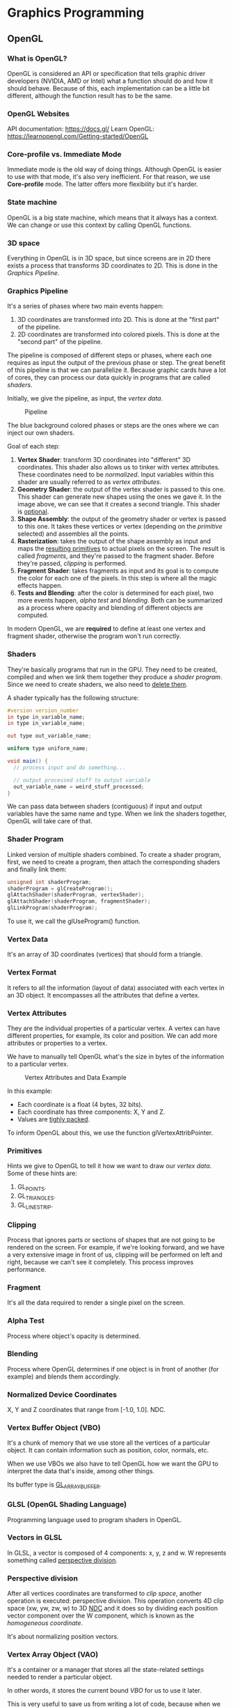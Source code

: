 * Graphics Programming
** OpenGL
*** What is OpenGL?
OpenGL is considered an API or specification that tells graphic driver developers (NVIDIA, AMD or Intel) what a function
should do and how it should behave.  Because of this, each implementation can be a little bit different, although the
function result has to be the same.

*** OpenGL Websites
API documentation: https://docs.gl/ Learn OpenGL: https://learnopengl.com/Getting-started/OpenGL

*** Core-profile vs. Immediate Mode
Immediate mode is the old way of doing things. Although OpenGL is easier to use with that mode, it's also very
inefficient.  For that reason, we use *Core-profile* mode. The latter offers more flexibility but it's harder.

*** State machine
OpenGL is a big state machine, which means that it always has a context. We can change or use this context by calling
OpenGL functions.

*** 3D space
Everything in OpenGL is in 3D space, but since screens are in 2D there exists a process that transforms 3D coordinates
to 2D. This is done in the [[Graphics Pipeline][Graphics Pipeline]].

*** Graphics Pipeline
It's a series of phases where two main events happen:

1) 3D coordinates are transformed into 2D. This is done at the "first part" of the pipeline.
2) 2D coordinates are transformed into colored pixels. This is done at the "second part" of the pipeline.

The pipeline is composed of different steps or phases, where each one requires as input the output of the previous phase
or step.  The great benefit of this pipeline is that we can parallelize it.  Because graphic cards have a lot of cores,
they can process our data quickly in programs that are called [[Shaders][shaders]].

Initially, we give the pipeline, as input, the [[Vertex Data][vertex data]].

#+CAPTION: Pipeline
#+NAME: Pipeline.png
[[./Pipeline.png]]

The blue background colored phases or steps are the ones where we can inject our own shaders.

Goal of each step:

1. *Vertex Shader*: transform 3D coordinates into "different" 3D coordinates. This shader also allows us to tinker with
   vertex attributes. These coordinates need to be [[Normalized Device Coordinates][normalized]]. Input variables within this shader are usually referred
   to as [[Vertex Attributes][vertex attributes]].
2. *Geometry Shader*: the output of the vertex shader is passed to this one. This shader can generate new shapes using the
   ones we gave it. In the image above, we can see that it creates a second triangle. This shader is _optional_.
3. *Shape Assembly*: the output of the geometry shader or vertex is passed to this one. It takes these vertices or vertex
   (depending on the [[Primitives][primitive]] selected) and assembles all the points.
4. *Rasterization*: takes the output of the shape assembly as input and maps the _resulting primitives_ to actual pixels on
   the screen. The result is called [[Fragment][fragments]], and they're passed to the fragment shader. Before they're passed,
   [[Clipping][clipping]] is performed.
5. *Fragment Shader*: takes fragments as input and its goal is to compute the color for each one of the pixels. In this
   step is where all the magic effects happen.
6. *Tests and Blending*: after the color is determined for each pixel, two more events happen, [[Alpha Test][alpha test]] and
   [[Blending][blending]]. Both can be summarized as a process where opacity and blending of different objects are computed.

In modern OpenGL, we are *required* to define at least one vertex and fragment shader, otherwise the program won't run
correctly.

*** Shaders
They're basically programs that run in the GPU. They need to be created, compiled and when we link them together they
produce a [[Shader Program][shader program]].  Since we need to create shaders, we also need to _delete them_.

A shader typically has the following structure:

#+NAME: Typical shader program
#+BEGIN_SRC glsl
  #version version_number
  in type in_variable_name;
  in type in_variable_name;

  out type out_variable_name;

  uniform type uniform_name;

  void main() {
    // process input and do something...

    // output processed stuff to output variable
    out_variable_name = weird_stuff_processed;
  }
#+END_SRC

We can pass data between shaders (contiguous) if input and output variables have the same name and type. When we link the shaders
together, OpenGL will take care of that.

*** Shader Program
Linked version of multiple shaders combined.  To create a shader program, first, we need to create a program, then
attach the corresponding shaders and finally link them:

#+NAME: Example of creation of shader program.
#+BEGIN_SRC cpp
  unsigned int shaderProgram;
  shaderProgram = glCreateProgram();
  glAttachShader(shaderProgram, vertexShader);
  glAttachShader(shaderProgram, fragmentShader);
  glLinkProgram(shaderProgram);
#+END_SRC

To use it, we call the glUseProgram() function.

*** Vertex Data
It's an array of 3D coordinates (vertices) that should form a triangle.

*** Vertex Format
It refers to all the information (layout of data) associated with each vertex in an 3D object.
It encompasses all the attributes that define a vertex.

*** Vertex Attributes
They are the individual properties of a particular vertex. A vertex can have different properties, for example, its
color and position. We can add more attributes or properties to a vertex.

We have to manually tell OpenGL what's the size in bytes of the information to a particular vertex.

#+CAPTION: Vertex Attributes and Data Example
#+NAME: VertexAttributesAndData.png
[[./VertexAttributesAndData.png]]

In this example:

- Each coordinate is a float (4 bytes, 32 bits).
- Each coordinate has three components: X, Y and Z.
- Values are _tighly packed_.

To inform OpenGL about this, we use the function glVertexAttribPointer.

*** Primitives
Hints we give to OpenGL to tell it how we want to draw our [[Vertex Data][vertex data]].  Some of these hints are:

1. GL_POINTS.
2. GL_TRIANGLES.
3. GL_LINE_STRIP.

*** Clipping
Process that ignores parts or sections of shapes that are not going to be rendered on the screen.  For example, if we're
looking forward, and we have a very extensive image in front of us, clipping will be performed on left and right,
because we can't see it completely.  This process improves performance.

*** Fragment
It's all the data required to render a single pixel on the screen.

*** Alpha Test
Process where object's opacity is determined.

*** Blending
Process where OpenGL determines if one object is in front of another (for example) and blends them accordingly.

*** Normalized Device Coordinates
X, Y and Z coordinates that range from [-1.0, 1.0]. NDC.

*** Vertex Buffer Object (VBO)
It's a chunk of memory that we use store all the vertices of a particular object. It can contain information such as
position, color, normals, etc.

When we use VBOs we also have to tell OpenGL how we want the GPU to interpret the data that's inside, among other things.

Its buffer type is _GL_ARRAY_BUFFER_.

*** GLSL (OpenGL Shading Language)
Programming language used to program shaders in OpenGL.

*** Vectors in GLSL
In GLSL, a vector is composed of 4 components: x, y, z and w. W represents something called _perspective division_.

*** Perspective division
After all vertices coordinates are transformed to [[Clip Space][clip space]], another operation is executed: perspective division. This
operation converts 4D clip space (xw, yw, zw, w) to 3D _NDC_ and it does so by dividing each position vector component
over the W component, which is known as the [[Homogeneous Coordinates][homogeneous coordinate]].

It's about normalizing position vectors.

*** Vertex Array Object (VAO)
It's a container or a manager that stores all the state-related settings needed to render a particular object.

In other words, it stores the current bound [[Vertex Buffer Object][VBO]] for us to use it later.

This is very useful to save us from writing a lot of code, because when we want to draw something to the screen we need
to do a series of steps.

The workflow would look like this:

1) Set up the vertex data, i.e, define vertices for a triangle.
2) Set up the vertex format, i.e, define the layout of the vertex attributes.
3) Create and bind a VAO, that way we save the current context.
4) Link the VAO to the VBO.
5) Render the triangle using the VAO.

We can reuse VAOs (_shared VAOS_) if multiple objects have the same vertex format and rendering settings. However, if
objects need to have, say, different shaders, then we'd need to use more than one VAO.

_Modern OpenGL requires to use at least one VAO._

*** Element Buffer Object (EBO)
They're buffers that store the order (_indices_) in which we want vertices to be drawn.

When we use this approach to draw things, we're doing [[Indexed Drawing][indexed drawing]]. Indices start from 0.

We also need to bind them, just like [[Vertex Buffer Object][VBOs]], however, the main difference is that we'll use GL_ELEMENT_ARRAY_BUFFER when
binding, and then we'll use glDrawElements instead of glDrawArrays.

[[Vertex Array Object (VAO)][VAOs]] also store EBOs.

NOTE:

A VAO stores the glBindBuffer calls when the target is GL_ELEMENT_ARRAY_BUFFER. This also means it stores its unbind
calls so make sure you don't unbind the element array buffer before unbinding your VAO, otherwise it doesn't have an EBO
configured.

*** Indexed Drawing
It's a way of drawing figures on the screen and it works by specifying OpenGL the indices of the vertices that we want
to use to draw our figure. When we do that, OpenGL draws them in the order specified.

For instance, if we have a square, then we have 4 vertices.

To draw two triangles (OpenGL draws triangles), we'd need to specify 6 indices, each one corresponding to a vertex in
the square.

We could specify these indices:

1. top right index
2. bottom right index
3. top left index
--
1. bottom right index
2. bottom left index
3. top left index

The benefits of this approach is that we can be less verbose and save memory.

*** Wireframe Mode
It's a mode that draws only the edges of triangles.

#+NAME: Activating wireframe mode
#+BEGIN_SRC c
  glPolygonMode(GL_FRONT_AND_BACK, GL_LINE);
#+END_SRC

*** Uniforms
Are global variables that live within shaders. They're useful when we need to change something -like a color- every
frame or to pass information between shaders, since they're shared among all shaders that are linked together.

The syntax is:

#+NAME: Example of uniform variable
#+BEGIN_SRC glsl
  uniform vec4 myColor;
#+END_SRC

The way we initialize the uniform from our program/application (and also our CPU) is by invoking the function
glUniform4f (or similar ones):

#+NAME: Example of uniform variable
#+BEGIN_SRC glsl
  int vertexColorLocation = glGetUniformLocation(shaderProgram, "ourColor");
  glUseProgram(shaderProgram);
  glUniform4f(vertexColorLocation, 0.0f, greenValue, 0.0f, 1.0f);
#+END_SRC

_NOTE_:

If you declare a uniform that isn't used anywhere in your GLSL code the compiler will silently remove the variable from
the compiled version which is the cause for several frustrating errors; keep this in mind!

*** Texture Wrapping
When the texture coordinates fall outside the range, there are multiple behaviors available:

- GL_REPEAT: repeats the texture image.
- GL_MIRRORED_REPEAT: same as GL_REPEAT but mirrors the image in each repetition.
- GL_CLAMP_TO_EDGE: clamps between 0 and 1. Stretch effect.
- GL_CLAMP_TO_BORDER: coordinates outside the range are given a user-specified border color.

#+CAPTION: Texture Wrapping Example
#+NAME: TextureWrapping.png
[[./TextureWrapping.png]]

When setting these options, we have the ability to do it per coordinate-axis. Here, x, y and z are called:

- s -> x
- t -> y
- r -> z

#+NAME: Example
#+BEGIN_SRC cpp
  glTexParameteri(GL_TEXTURE_2D, GL_TEXTURE_WRAP_S, GL_MIRRORED_REPEAT);
  glTexParameteri(GL_TEXTURE_2D, GL_TEXTURE_WRAP_T, GL_MIRRORED_REPEAT);
#+END_SRC

*** Texture Filtering
It's how OpenGL determines the color of a pixel on a textured object. When we give a floating point number, for example,
0.5f, then OpenGL looks at nearby [[Texel][texels]] and blends their color together ([[Interpolation][interpolation]]), outputting the final colored
pixel.

There are two types of filtering:

- GL_NEAREST: nearest point or point filtering. It's the default one. OpenGL selects the texel that center is closest to
  the texture coordinate.

#+CAPTION: Nearest Filtering
#+NAME: NearestFiltering.png
[[./NearestFiltering.png]]

- GL_LINEAR: bilinear filtering. OpenGL takes an interpolated value from the neighboring texels, approximating a color.

#+CAPTION: Linear Filtering
#+NAME: LinearFiltering.png
[[./LinearFiltering.png]]

We can also use these two filtering options for [[Magnifying][magnifying]] or [[Minifying][minifying]] operations.

*** Texel
Texture pixel.

*** MipMaps
MipMaps are textures that OpenGL uses when rendering objects that are far away from the viewer.

They're optimized and scaled down (twice per object) and OpenGL uses one or the other depending on the distance from the
viewer to the object.

As OpenGL changes from one texture to another, it may produce visible sharp edges between the two textures.

Example:

#+CAPTION: MipMap
#+NAME: MipMap.png
[[./MipMap.png]]

As with regular textures, we can apply [[Texture Filtering][texture filtering]] too.

Options are:

- GL_NEAREST_MIPMAP_NEAREST: takes nearest mipmap to match the pixel size and uses nearest neighbor interpolation for
  texture sampling.

- GL_LINEAR_MIPMAP_NEAREST: takes nearest mipmap level and samples that level using linear interpolation.

- GL_NEAREST_MIPMAP_LINEAR: linearly interpolates between the two mipmaps that most closely match the size of a pixel
  and samples the interpolated level via nearest neighbor interpolation.

- GL_LINEAR_MIPMAP_LINEAR: linearly interpolates between the two closest mipmaps and samples the interpolated level via
  linear interpolation.

#+NAME: Setting filtering method for mipmaps
#+BEGIN_SRC cpp
  glTexParameteri(GL_TEXTURE_2D, GL_TEXTURE_MIN_FILTER, GL_LINEAR_MIPMAP_LINEAR);
  glTexParameteri(GL_TEXTURE_2D, GL_TEXTURE_MAG_FILTER, GL_LINEAR);
#+END_SRC

_NOTE_:

A common mistake is to set one of the mipmap filtering options as the magnification filter. This doesn't have any
effect since mipmaps are primarily used for when textures get downscaled: texture magnification doesn't use mipmaps
and giving it a mipmap filtering option will generate an OpenGL GL_INVALID_ENUM error code.

*** Texture Unit
It's like a "shelf" where we can store a different number of textures, usually up to 16 (hardware dependant).

GL_TEXTURE_0 -> GL_TEXTURE_15

This means we can use up to 16 textures in a single shader.

*** Coordinate Systems
There are five different coordinates spaces that we use to transform the object's vertices coordinates to [[Normalized Device Coordinates][NDC]].

This is done like that because some computations are easier to do depending on the coordinate system we're in.

OpenGL generally _expects_ to work with [[Normalized Device Coordinates][NDC]] coordinates after each vertex shader run.

#+CAPTION: CoordinateSystems
#+NAME: CoordinateSystems.png
[[./CoordinateSystems.png]]

**** Local Space
In local space, we deal with local coordinates, which are the coordinates we start from and they're relative to the
object's origin point. When we are creating models in Blender, the coordinates that are shown are local coordinates.

**** World Space
To transform from local space coordinates to world space, we use the _model matrix_. Coordinates here are defined relative
to a larger world, which has a origin point, too.

It's the system that we use to place objects in.

**** View Space
To transform from world space coordinates to view space, we use the _view matrix_.

This is also known as the camera space, or view space. Here coordinates are defined relative to the viewer's PoV.

**** Clip Space
To transform from view space coordinates to clip space, we use the _projection matrix_.

Within this coordinate system, coordinates are normalized to a range that goes from -1.0 to 1.0. All the coordinates
that are not between -1.0 and 1.0 will get clipped, which means that they won't get drawn to the screen.

The projection matrix can be a _persective matrix_ or _orthogonal matrix_. Generally we use the persective matrix.

**** Screen Space
The last step is to transform the clip coordinates to screen coordinates.

This is done in a process that's called _viewport transform_, which converts the coordinates between -1.0 and 1.0 to the
coordinate range defined in glViewPort. This range is typically the width and height of the window.

**** Frustum
It refers to the "viewing box" that the projection matrix creates when transforming view space coordinates to clip
space.

**** Perspective
It's the real life effect of seeing farthest objects as smaller and nearest objects as bigger, in very simple terms.

#+CAPTION: Perspective Matrix
#+NAME: PerspectiveMatrix.png
[[./PerspectiveMatrix.png]]

**** Near Plane
It's a component of the view frustrum that defines the closest distance from the viewer at which objects are rendered.

**** Far Plane
It's a component of the view frustrum that defines the largest distance from the viewer at which objects are rendered.

*** Getting the Colour of an Object
We just need to multiply the vector that represents the light source and the object's colour vector.

The result will be the reflected colour.

** Render Loop
The render loop is the main loop of the program where we _typically_ do 3 things: *process keyboard input*, *render stuff* and
finally *draw to the screen*.  Statements executed within this loop are said to be executed in _one frame_.  Because of
this, it's important for functions within this section to be as fast as possible.
** GLSL
It's the language that we use to write shaders. Similar to C.

It contains useful features to work with vectors and matrices.

Types supported:

- uint
- int
- float
- double
- bool

Containers available:

- vectors (n represents the number of components, [2, 4])
  Components are: x, y, z and w.

  Type of vectors:

  - vecn (floats)
  - bvecn (boolean)
  - ivecn (integers)
  - uvecn (unsigned integers)
  - dvecn (double)

- matrices

*** Swizzling
It's a syntax feature of GLSL that allows us to create vectors in a fancy way.

For example:

#+NAME: Typical shader program
#+BEGIN_SRC glsl
  void main() {
    vec2 someVec;
    vec4 differentVec = someVec.xyxx;
    vec3 anotherVec = differentVec.zyw;
    vec4 otherVec = someVec.xxxx + anotherVec.yxzy;
  }
#+END_SRC

*** Functions
Just like C functions, nothing new.

** Interpolation
Imagine we had a right triangle with three vertices.

Each vertex has a different color, for example, red, green and blue.

Now, within the triangle there are a lot of fragments or pixels that are in-between these vertices, and because a change
of color need to happen as we approach to one of the vertices, OpenGL computes a mix of colors with a smooth transition
for each fragment. That process is called interpolation.

For example, if we look from the red vertex to the green one, we'd see the color yellow exactly in the middle of the
trajectory. As we approach the green vertex, the color will smoothly be converting to green.

** Texture
It's an image that can be 1D, 2D or 3D that we use to add detail to an object.

Coordinates go from (0,0), which is lower left corner, to (1,1) upper right corner.

Example:

#+CAPTION: Texture Coordinates Example
#+NAME: TextureCoordinates.png
[[./TextureCoordinates.png]]

What if we go outside this range? See [[Texture Wrapping][texture wrapping]].

** Sampling
It refers to the process of obtaining the texture color from the texture's coordinates.

** Magnifying
Scaling up a texture.

** Minifying
Scaling down a texture.

** Lighting
*** Colours
They're represented with red, green and blue (RGB) colours.

Values range from [0, 1].

How do colours work? In very simple terms and skipping technicalities, objects in real life don't have a colour
themselves. What we perceive as the object colour is the reflection of a light source to that object.

In other words, when light hits an object, certain wavelengths (or colors) of the light spectrum are absorbed by the
object, while others are reflected. The colors that are reflected are the ones we perceive.

_NOTE_: when doing lighting computations remember to always normalize the relevant vectors since it simplifies a lot of
calculations!

*** Phong Lighting Model
It's a model that helps us represent light effects in Graphics Programming.

This model considers three types of lighting:

- [[Ambient Lighting][Ambient Lighting]]: objects in real life aren't completely dark. There's usually some light somewhere like the moon or a
  distant light that "gives colour to objects". We simulate this effect by provoding an ambient lighting, which is just
  a constant.

- [[Diffuse Lighting][Diffuse Lighting]]: simulates the directional impact of the light source to an object.

- [[Specular Lighting][Specular Lighting]]: simulates the bright part of a shiny object when the light source reaches it. Its colour tends to
  be more like the light source colour rather than the object's.

*** Ambient Lighting
In games and reality, objects don't turn completely black. There's always a source of light somewhere. That could be the
sun or a distant light.

Ambient lighting tries to simulate this effect. We don't care about object's positions at all.

What we need to compute ambient lighting is:

- A constant representing the ambient factor.
- Light's and object's colours.

And that's it.

#+NAME: Typical shader program
#+BEGIN_SRC glsl
  void main() {
    vec3 ambient = (light.colour * light.ambient) * vec3(texture(material.diffuse, TexCoords)).rgb;
  }
#+END_SRC

*** Diffuse Lighting
It's the process of giving more light to objects the more they're _aligned_ with the light source direction vector.

When computing diffuse lighting we need to get the angle between the light source ray and the object's fragment.
To get the _light source ray vector_, we need to _subtract the vector position of the light from the vector position of the
fragment's coordinates_.

The other vector we need is called a [[Normal Vector][normal vector]], and it's just a normalized vector that is perpendicular to the
object's surface. We provide this data in the vertex data.

Regarding the angle they form, the lower the angle, the more impact light will have. See this image:

#+CAPTION: Diffuse Lighting
#+NAME: DiffuseLighting.png
[[./DiffuseLighting.png]]

Once we have both vectors, we compute the _dot product between the normal and the light direction vector_. They both have
to be normalized first! This product will produce the cosine value, which is the value that we use later to get the
diffuse vector.

Something like this:

#+NAME: Diffuse Lighting Computation
#+BEGIN_SRC glsl
  void main() {
    vec3 lightDirection = normalize(light.position - FragmentWorldSpaceCoordinates);
    // Diffuse
    vec3 normal = normalize(Normal);
    float diff = max(dot(normal, lightDirection), 0.0);
    // vec3(1.f, 1.f, 1.f) is light's colour.
    vec3 diffuse = (light.diffuse * vec3(1.f, 1.f, 1.f)) * diff * vec3(texture(material.diffuse, TexCoords)).rgb;
  }
#+END_SRC

*** Specular Lighting
Like [[Diffuse Lighting][diffuse lighting]], this type of lighting depends on the _light direction vector_ and on the normal vector of the
fragment. However, this one also takes into account the _viewer's direction vector_.

Specular lighting tries to simulate the light reflection that some materials produce, for example, steel.

So, we need:

- Light's direction vector: computed subtracting light's position vector from fragment's position vector.
- Fragment's normal vector, which is perpendicular to it. We provide it in vertex data.
- Viewer's direction vector: computed subtracting viewer's direction vector from fragment's position vector.
- Reflection vector: computed by reflecting the light's direction vector over the normal vector.

Visually, we have something like this:

#+CAPTION: Specular Lighting
#+NAME: SpecularLighting.png
[[./SpecularLighting.png]]

As we can see from the image, the closer the angle between light's reflection vector and the viewer's direction vector,
the highest the impact of the reflection will be.

To compute the specular factor, we perform _a dot product between viewer's direction vector and light reflection
vector_. Then we use that scalar or factor to multiply it with light's specular intensity (we give this value) and
light's colour.

#+NAME: Specular Lighting Computation
#+BEGIN_SRC glsl
  void main() {
      vec3 viewerDirection = normalize(viewerPosition - FragmentWorldSpaceCoordinates);
      vec3 reflectionDirection = reflect(-lightDirection, normal);
      float spec = pow(max(dot(viewerDirection, reflectionDirection), 0.0), material.shininess);
      // vec3(1.f, 1.f, 1.f) is light's colour.
      vec3 specular = (light.specular * vec3(1.f, 1.f, 1.f)) * spec * vec3(texture(material.specular, TexCoords)).rgb;
      specular *= attenuation;
      specular *= intensity;
  }
#+END_SRC

*** Global Illumination Algorithms
Algorithms that compute light's behavior when light particles bounce and scatter all around, taking into consideration
reflection on objects and much more stuff. They're expensive to compute, though, that's why we use a simple algorithm
for our scenes.

*** Materials
Real world objects have different light reflection properties. For example, a wooden container doesn't reflect light in
the same way a steel container does.

In order to simulate that behavior, we define materials for each surface and lighting type, that is, one material for
ambient lighting, one for diffuse lighting and another one for specular lighting.

*** Lighting Maps
They're [[Materials][material]] textures that we use to give a more realistic effect/look when light hits our objects. There are
different types of lighting maps:

**** Diffuse Maps
They're textures that are used to give [[Diffuse Lighting][diffuse lighting]] properties per [[Texel][texel]]. These maps are applied to the object's
surface during rendering to simulate the interaction with light with the material.

**** Specular Maps
They're textures that are used to give [[Specular Lighting][specular lighting]] properties per [[Texel][texel]]. These maps are applied to the object's
surface during rendering to simulate the interaction with light with the material. Specular maps give that shiny
behavior on objects.

*** Light Casters
They're light sources in our scene.

There are different types of light casters:

**** Directional Light
This light caster tries to simulate very powerful light sources that no matter how far they are from objects, they're
still illuminating them almost completely. For example, the sun or a powerful bulb in a small room.

What we care about when doing directional light is:

- Light colour & position.
- Object position and its normals.

With this information, then we proceed to compute [[Phong Lighting Model][The Phong Lighting Model]] and that's it.

**** Point Light
Tries to simulate light that comes from sources but that isn't too powerful. For example, a desktop lamp or a
streetlight. When we say "not too powerful" we mean that the light attenuates as it travels through space.

So, we care about:

- Light colour & position.
- Object position and its normals.
- Attenuation factor, given by the formula: 1 / Kc * Kl * d * Kq * d^2.

Where:

- Kc: generally it's value is 1 to make sure that the denominator never gets smaller than 1, because that would increase
  the intensity a lot for certain distances. It's called the _constant term_.
- Kl: it's called the _linear term_.
- Kq: it's called the _quadratic term_.

To choose the right values we more or less follow the next table:

#+CAPTION: Point Light Table Values
#+NAME: PointLightTableValues.png
[[./PointLightTableValues.png]]

Using this formula with [[Phong Lighting Model][The Phong Lighting Model]] we get a good representation of these type of light casters.

**** Spotlight
Tries to simulate spotlight lights, for example, a flashlight, but also behaving as a [[Point Light][point light]]. That's why it's a
little bit more complicated than the others.

In this case, we want to simulate the circle of light over objects when the light source is pointing at them.

To do this, we need the following information:

#+CAPTION: Spotlight Light
#+NAME: SpotlightLight.png
[[./SpotlightLight.png]]

- LightDir: the vector pointing from the fragment to the light source.
- SpotDir: the direction the spotlight is pointing at.
- Phi: represents the radius of the spotlight. It's called the _cutoff angle_. Everything outside this angle is not illuminated.
- Theta: the angle between LightDir and SpotDir. The value of theta has to be less than Phi's to be inside the spotlight.

How do we compute theta? First, we normalize LightDir and SpotDir. Then, we apply the dot product, which returns the
cosine of the angle, and there we have it. _Remember that SpotDir needs to be negated because we want vectors to point
towards the light source._

Now, we'd have to compare theta and phi. If Theta is inside Phi, then we're in the spotlight.

***** Smooth/Soft Edges
The previous section allows us to compute the spotlight light but the circumference of the light circle may look
unrealistic. For that reason, we generally add a smooth/soft edge effect, which is given by this formula:

#+CAPTION: Smooth Edges
#+NAME: SmoothEdges.png
[[./SmoothEdges.png]]

Where:

- I: intensity.
- E: epsilon, the cosine difference between the inner (phi) and outer cone (gamma).
- Y: gamma, the outer cutoff value.

#+NAME: Smooth Soft Edges Computation
#+BEGIN_SRC glsl
  void main() {
      float theta     = dot(lightDir, normalize(-light.direction));
      float epsilon   = light.cutOff - light.outerCutOff;
      float intensity = clamp((theta - light.outerCutOff) / epsilon, 0.0, 1.0);
      ...
      // we'll leave ambient unaffected so we always have a little light.
      diffuse  *= intensity;
      specular *= intensity;
      ...
  }
#+END_SRC

** Model Loading
For complicated figures, we don't define every vertex manually. We use tools like blender to import these figures/models
to our application.

Models are usually exported using two formats:

- [[Wavefront Format][Wavefront]] .obj.
- [[Collada][Collada]] file format.

*** Assimp
It's a library that we use to load models from files. This is the internal structure when loading a model:

#+CAPTION: AssimpModelStructure.png
#+NAME: AssimpModelStructure.png
[[./AssimpModelStructure.png]]

*** Mesh
It's a combination of primitives that form a shape. When we create models, we don't create a single shape, what we do
instead is create sub-models or shapes that together end up forming the model. Each of these _single shapes_ is called a
mesh.

For example: a human model. To model this, a general approach is to create the different parts (arms, legs, head, etc)
as sub-models or shapes. Each of these shapes is a mesh.

_NOTE_: the term "mesh" can also refer to the combination of all of these shapes.

*** Model
It's a combination of [[Mesh][meshes]] that end up forming the final object that we want to render. For example, a car, a person,
a house, etc.

** Depth Testing
It's a process that consists in determining whether a fragment should be visible or not by considering its depth value
(z component).

When we tell OpenGL to enable depth testing, what OpenGL does is, for every frame, it stores the current fragment's
depth value in the _depth buffer_ if the test succeeds.

We can control the way OpenGL performs this testing using the function glDepthFunc, and we have these options:

- GL_ALWAYS: The depth test always passes.
- GL_NEVER: The depth test never passes.
- GL_LESS: Passes if the fragment's depth value is less than the stored depth value.
- GL_EQUAL: Passes if the fragment's depth value is equal to the stored depth value.
- GL_LEQUAL: Passes if the fragment's depth value is less than or equal to the stored depth value.
- GL_GREATER: Passes if the fragment's depth value is greater than the stored depth value.
- GL_NOTEQUAL: Passes if the fragment's depth value is not equal to the stored depth value.
- GL_GEQUAL: Passes if the fragment's depth value is greater than or equal to the stored depth value.

_NOTE_: it's important to clear the depth buffer every frame.

_NOTE_: Fragments closer to the viewer will typically have lower depth values, while fragments that are farther away will
have higher depth values. Each fragment generated during rendering is associated with a depth value, typically
_representing the distance from the viewer's eye to the fragment's position in the scene_.

**** Early Depth Testing
It's a process that OpenGL can do to improve performance that consists in doing depth testing before the fragment shader
runs. Because the nature of fragment shader's is expensive to do, this saves computational resources. To achieve this we
shouldn't as a general rule modify the Z component in the fragment shader.

**** Depth Value Precision
The thing to keep in mind is that values in the depth buffer are not linear in clip space, however, they're linear in
view space, before the projection matrix is used.

_NOTE_: For more details, go to LearnOpenGL.

**** Z-Fighting
It's the phenomenom that happens when OpenGL cannot tell which object is in front of the other one, causing visual
glitches.

There are 3 ways of avoiding Z-fighting:

- Don't put objects very close to each other. Instead, have a little offset between them that is barely noticeable, so
  OpenGL can evaluate the difference between depths values without problems.
- Increase the near plane distance from the viewer's position, but not too far away because near objects won't get
  rendered because they'll get clipped.
- Increase the depth buffer precision to 32 bits. This has performance implications. Generally, the default buffer
  precision is 24 bits.

** Stencil Testing
It's another process that has the ability to discard fragments when rendering. The stencil test is executed before the [[Depth
Testing][depth test]].

This operation has a buffer attached to it, called the _stencil buffer_, where we can store values from 0-256 (8 bits).

We can update this buffer at will.

This is an example of a stencil buffer:

#+CAPTION: StencilBuffer.png
#+NAME: StencilBuffer.png
[[./StencilBuffer.png]]

In this example, a stencil buffer is cleared with zeroes and then an open rectangle of ones is stored in the stencil
buffer. The fragments on the scene are only rendered (the rest discarded) wherever the stencil value of these fragments
is one.

In general, we use the stencil buffer as follows:

1. Enable writing to the stencil buffer.
2. Render objects, which updates the content of the stencil buffer.
3. Disable writing to the stencil buffer.
4. Render other objects, this time discarding certain fragments depending on the contents of the stencil buffer.

By using the stencil buffer we can thus discard certain fragments based on the fragments of other drawn objects in the
scene.

To use the stencil buffer, we need to activate it first calling: glEnable(GL_STENCIL_TEST).

We also need to clear it every frame: glClear(GL_STENCIL_BUFFER_BIT).

To enable or disabling writing: glStencilMask(0xFF) and glStencilMask(0x00); We can use more masks if we'd like.

To determine how a stencil test should pass or succeed in order to discard a fragment (or not) we have these functions:

- glStencilFunc(func, ref, mask): _func_ sets the test function that determines whether a fragment passes or is
  discarded. This is applied to the stored stencil test value and the _glStencilFunc_'s ref value. Options:
  - GL_NEVER
  - GL_LESS
  - GL_LEQUAL
  - GL_GREATER
  - GL_GEQUAL
  - GL_EQUAL
  - GL_NOTEQUAL
  - GL_ALWAYS
  _ref_: the stencil buffer's content is compared to this value.
  _mask_: mask that is ANDed with the reference value and the stored stencil value before the test compares
  them. Initially set to all ones.

- glStencilOp(sfail, dpfail, dppass): _sfail_ action to take if the stencil test fails.
  _dpfail_: action to take if the stencil test passes, but the depth test fails.
  _dppass_: action to take if both tests pass.

  For each argument, we got the following options:

  - GL_KEEP: The currently stored stencil value is kept.
  - GL_ZERO: The stencil value is set to 0.
  - GL_REPLACE: The stencil value is replaced with the reference value set with glStencilFunc.
  - GL_INCR: The stencil value is increased by 1 if it is lower than the maximum value.
  - GL_INCR_WRAP: Same as GL_INCR, but wraps it back to 0 as soon as the maximum value is exceeded.
  - GL_DECR: The stencil value is decreased by 1 if it is higher than the minimum value.
  - GL_DECR_WRAP: Same as GL_DECR, but wraps it to the maximum value if it ends up lower than 0.
  - GL_INVERT: Bitwise inverts the current stencil buffer value.

By default, glStencilOp is set to (GL_KEEP, GL_KEEP, GL_KEEP), so whatever the outcome of any of the tests, the stencil
buffer will keep its values.

Usage examples: drawing borders (outlining) around models or objects.

** Blending
It's the process of implementing transparency within objects in the scene.

_This process is computed after the fragment shader and after all tests have passed._

To use blending, we need to tell OpenGL to activate it for us: glEnable(GL_BLEND);

The formula that OpenGL uses to compute the final colour of objects when transparency is involved is this one:

#+CAPTION: BlendingFormula.png
#+NAME: BlendingFormula.png
[[./BlendingFormula.png]]

Where:

- _Csource_: it's the source colour vector. This is the output colour of the fragment shader.
- _Fsource_: the source factor value. Sets the impact of the alpha value on the source colour vector.
- _Cdestination_: it's the destination colour vector. This has the contents of the colour buffer.
- _Fdestination_: it's the destination factor value. Sets the impact of the alpha value on the destination vector.

OpenGL allows us to control several things regarding this equation. First, it allows us to define the factor value for
both the source and destination, using the function glBlendFunc(sfactor, dfactor). Possibles values are:

- GL_ZERO: Factor is equal to 0.
- GL_ONE: Factor is equal to 1.
- GL_SRC_COLOR: Factor is equal to the source color vector Csource.
- GL_ONE_MINUS_SRC_COLOR: Factor is equal to 1 minus the source color vector: 1−Csource.
- GL_DST_COLOR: Factor is equal to the destination color vector Cdestination.
- GL_ONE_MINUS_DST_COLOR: Factor is equal to 1 minus the destination color vector: 1−Cdestination.
- GL_SRC_ALPHA: Factor is equal to the alpha component of the source color vector Csource.
- GL_ONE_MINUS_SRC_ALPHA: Factor is equal to 1−alpha of the source color vector Csource.
- GL_DST_ALPHA: Factor is equal to the alpha component of the destination color vector Cdestination.
- GL_ONE_MINUS_DST_ALPHA: Factor is equal to 1−alpha of the destination color vector Cdestination.
- GL_CONSTANT_COLOR: Factor is equal to the constant color vector Cconstant
- GL_ONE_MINUS_CONSTANT_COLOR: Factor is equal to 1 - the constant color vector Cconstant.
- GL_CONSTANT_ALPHA: Factor is equal to the alpha component of the constant color vector Cconstant.
- GL_ONE_MINUS_CONSTANT_ALPHA: Factor is equal to 1−alpha of the constant color vector Cconstant.

We can even set different options for each RGB component using the function glBlendFuncSeparate.

Second, it allows us to define the operation of the equation, using glBlendEquation(mode):

- GL_FUNC_ADD: the default, adds both colors to each other: Cresult = Src + Dst.
- GL_FUNC_SUBTRACT: subtracts both colors from each other: Cresult = Src − Dst.
- GL_FUNC_REVERSE_SUBTRACT: subtracts both colors, but reverses order: Cresult = Dst − Src.
- GL_MIN: takes the component-wise minimum of both colors: Cresult = min(Dst,Src).
- GL_MAX: takes the component-wise maximum of both colors: Cresult = max(Dst,Src).

Generally, things stay at GL_FUNC_ADD.

_NOTE_: when drawing transparent objects in a scene, if we're not careful we can create visual bugs because blending and
depth testing can create conflicts betweem them. For example, if we were to draw multiple transparent windows in a scene
without a particular order, windows that are closer to the viewer but were drawn first will not allow us to see through
them, because the process of depth doesn't take alpha values in consideration, so the transparent window will end up
looking as a opaque object.

To avoid such problems, a common technique is to _sort windows based on their distance between their position and the
camera's_.

Taking into account other objects, the process should look something like this:

1. Draw all opaque objects first.
2. Sort all transparent objects.
3. Draw all transparent objects in sorted (desc, by their distance, i.e farthest ones first, near ones last) order.

Another approach is using _order independent transparency_.

*** Fully Transparent or Not
For some specific cases, for example, putting grass in a scene, it's convinient to just use a .png file image and load
them in a batch-fashion. Because .png files allow for transparency, what OpenGL does (if we tell it so in the fragment
shader, evaluating the alpha channel and _discard_ ing the right fragments) is to ignore fragments whose alpha value is
insignificant.

_NOTE_: When doing this, we might run into the problem of seeing solid fragments in places they shouldn't be in. For
example, in the case of a grass texture, we could see a tiny white border on top of the texture. That's something that
can get fixed by using the option GL_CLAMP_TO_EDGE for textures with GL_RGBA.

** Face Culling
It's an optimization process that OpenGL can do where it doesn't render faces of objects that are not facing the
viewer. For example, if we were facing a cube, we could see at maximum three faces at once. The other three faces (50%)
don't need to be processed and passed to the fragment shader, because we will not see them anyways.

Likewise, if we were seeing only one face of the cube, we wouldn't need to process the other five faces.

The purpose of face culling is to optimize rendering by skipping the rendering of faces that are not visible to the
viewer, thereby reducing unnecessary fragment shader computations.

_How does OpenGL do this?_

The way it does that is by checking if triangles are _front facing_ the viewer. If they are, they will get passed to the
fragment shader. If they're not, they won't.

This front facing and back facing is determined by analyzing the _winding order_ of the vertex data.

When we define the vertices of a triangle, we're definining them in a certain order. That order is what is known as
_winding order_, and it can be _clockwise_ or _counter-clockwise_:

#+CAPTION: WindingOrder.png
#+NAME: WindingOrder.png
[[./WindingOrder.png]]

OpenGL uses the _winding order_ to determine if a triangle is _front facing_ or _back facing_. By default, _triangles defined
with counter-clockwise vertices_ are processed as front-facing triangles.

We need to tell OpenGL to activate face culling with: glEnable(GL_CULL_FACE);

We can also tell OpenGL if we want to cull front, back or front & back faces with: glCullFace(GL_FRONT || GL_BACK ||
GL_FRONT_AND_BACK);

We can also tell OpenGL the way to decide if a triangle is front facing or back facing with: glFrontFace(GL_CCW ||
GL_CW); CCW stands for Counter-Clockwise and CW for Clockwise.

This is the visual effect:

#+CAPTION: WindingOrderFrontAndBack.png
#+NAME: WindingOrderFrontAndBack.png
[[./WindingOrderFrontAndBack.png]]

** Framebuffers
It's a buffer that is stored in the GPU and contains a collection of other buffers, like the _colour buffer_, _stencil
buffer_, _depth buffer_, etc.

OpenGL has two types of framebuffers:

- The default one, provided by OpenGL's context.
- User-created framebuffers, which are called framebuffer objects (FBOs).

User-created framebuffers (FBOs) are used to create off-screen buffers for rendering later. For example, it's a common
approach to use FBOs to render a mirrored world.

_FBOs are not directly visible_, namely, we cannot see them in the window. _Only the default framebuffer_ has a visual
output in our window.

#+NAME: Create a framebuffer example
#+BEGIN_SRC c
  unsigned int fbo;
  glGenFramebuffers(1, &fbo);
  glBindFramebuffer(GL_FRAMEBUFFER, fbo);
#+END_SRC

Generally, we always bind to GL_FRAMEBUFFER, but we have two more options:

- GL_READ_FRAMEBUFFER: we bind to the framebuffer in read-only mode.
- GL_DRAW_FRAMEBUFFER: we bind to the framebuffer in write mode.

It's a good idea to always check if the framebuffer is _completed_ before using it. For it to be complete, we need to:

- Attach at least one buffer (colour, stencil and/or depth).
- There should be at least one colour attachment.
- All [[Attachment][attachments]] should be complete as well (reserved memory), i.e correctly initialized and sized.
- Each buffer should have the same number of [[Samples][samples]] when using [[Multisampling][multisampling]].

#+NAME: Checking if the framebuffer is complete
#+BEGIN_SRC c
  if(glCheckFramebufferStatus(GL_FRAMEBUFFER) == GL_FRAMEBUFFER_COMPLETE)
#+END_SRC

**** Attachment
It's a buffer (memory location) that's used in a framebuffer. We can think of them as _images_. We have two types of
attachments:

- *Textures attachments*: all rendering commands will write to the texture, as if it was a regular colour/depth
  buffer. _A great point_ of using using textures as attachments is that _the render output_ is then stored in a texture
  that we _can later query in our shaders_, like any other texture.

  When creating a texture for a framebuffer attachment, we have to keep in mind some minor details:

  - In the function glTexImage2D, for width and height, we generally put the window's width and height, although this is
    not necessary.
  - _We pass nullptr as the data parameter_.

  _If we want to render the whole screen_ to a texture of a smaller or larger size, we'd need to use glViewport before
  rendering to our framebuffer passing the texture's dimensions. Otherwise, our render commands will only fit one part
  of the texture.

  After we created the texture, we just need to attach it to the framebuffer:

  #+NAME: Attaching created texture to a framebuffer
  #+BEGIN_SRC c
    glFramebufferTexture2D(GL_FRAMEBUFFER, GL_COLOR_ATTACHMENT0, GL_TEXTURE_2D, texture, 0);
  #+END_SRC

  _NOTE_: we can also attach a depth and/or stencil buffer. We can combine both using GL_DEPTH_STENCIL_ATTACHMENT.

- *Renderbuffer objects attachments*: it's also a regular buffer, just like texture attachments, but way faster for write
  operations, although very slow for reading. This is because this type of attachment doesn't work with texture formats
  or anything, it's manipulated at memory level (bytes), which allows OpenGL to perform optimizations. We can read from
  it if we want using the glReadPixels function, but it's a _slow_ operation.

  Renderbuffer objects can be moved around very fast. Swapping and copying buffers of this kind is cheap.

  #+NAME: Binding to a renderbuffer object and misc
  #+BEGIN_SRC c
    unsigned int rbo;
    glGenRenderbuffers(1, &rbo);
    glBindRenderbuffer(GL_RENDERBUFFER, rbo);
    glRenderbufferStorage(GL_RENDERBUFFER, GL_DEPTH24_STENCIL8, 800, 600);
    glFramebufferRenderbuffer(GL_FRAMEBUFFER, GL_DEPTH_STENCIL_ATTACHMENT, GL_RENDERBUFFER, rbo);
  #+END_SRC

Renderbuffer objects are generally used with depth and stencil buffers when we don't need to sample them. There are
situations where these two buffers need to get sampled, e.g for [[Shadow Mapping][shadow mapping]] or depth-based post-processing effects.

_NOTE_: Renderbuffer objects can be more efficient for use in your off-screen render projects, but it is important to
realize when to use renderbuffer objects and when to use textures. The general rule is that if you never need to sample
data from a specific buffer, it is wise to use a renderbuffer object for that specific buffer. If you need to sample
data from a specific buffer like colors or depth values, you should use a texture attachment instead.

**** Post-processing
If we use [[Attachment][texture attachments]], we can do some really cool effects while using the texture attachment in our fragment
shader.

Some of these effects are:

- Inversion: inverts colours.

- Gray-scale: all colours are black, white and gray.

- Kernel effects: these ones are the most interesting ones. _Another great point of using a texture as an attachment is
  that we can query other parts of the scene that are not the fragment itself_, allowing us to grab, for example, a small
  area around the current fragment to tweak its colours a little bit, creating fuzzy visual effects. Popular kernel
  effects are: sharpen, blur and edge detection.

** Cubemaps
It's a special kind of texture that is formed of six other textures.

Each texture represents a side of a cube, and all of them together form a single cube.

_These special textures have the property that can be indexed/sampled using a direction vector_. The magnitude of such
direction vector doesn't matter, OpenGL only cares about its direction. As long as we supply the direction, OpenGL is
able to retrieve the corresponding texel value.

For cubes and as long as they're centered on the origin, we can use its coordinates to access the right face of the
cubemap.

The process of creating a cubemap is similar to any other texture:

#+NAME Creating a cubemap
#+BEGIN_SRC c
  unsigned int textureID;
  glGenTextures(1, &textureID);
  glBindTexture(GL_TEXTURE_CUBE_MAP, textureID);
#+END_SRC

Then, we need to specify the right image for each side (6) of the cubemap:

#+NAME Creating a cubemap
#+BEGIN_SRC c
  int width, height, nrChannels;
  unsigned char *data;
  for(unsigned int i = 0; i < textures_faces.size(); i++) {
      data = stbi_load(textures_faces[i].c_str(), &width, &height, &nrChannels, 0);
      glTexImage2D(GL_TEXTURE_CUBE_MAP_POSITIVE_X + i,
                   0, GL_RGB, width, height, 0, GL_RGB, GL_UNSIGNED_BYTE, data);
   }
#+END_SRC

Don't forget to specify its wrapping and filtering methods:

#+NAME Creating a cubemap
#+BEGIN_SRC c
  glTexParameteri(GL_TEXTURE_CUBE_MAP, GL_TEXTURE_MAG_FILTER, GL_LINEAR);
  glTexParameteri(GL_TEXTURE_CUBE_MAP, GL_TEXTURE_MIN_FILTER, GL_LINEAR);
  glTexParameteri(GL_TEXTURE_CUBE_MAP, GL_TEXTURE_WRAP_S, GL_CLAMP_TO_EDGE);
  glTexParameteri(GL_TEXTURE_CUBE_MAP, GL_TEXTURE_WRAP_T, GL_CLAMP_TO_EDGE);
  glTexParameteri(GL_TEXTURE_CUBE_MAP, GL_TEXTURE_WRAP_R, GL_CLAMP_TO_EDGE);
#+END_SRC

The rest, that is, activating and binding the cubemap before rendering it, is the same as with any other texture.

The only thing that changes is that in our shaders the texture is a samplerCube, not a sampler2D.

*** Skybox
This is a perfect use-case for cubemaps. It's a large cubemap that encompasses the whole screen, giving the illusion of
an endless world.

It's a bit tricky to get it to work correctly, though.

What we want to do is to center the skybox around the player's position every frame, giving them the sensation of this
very large world. If we were to just render the skybox, it would get closer to the player when the player moves because
of how the view matrix transforms all of the skybox's positions by rotating, scaling and translating them.

_So, to accomplish this, what we need to do is to remove the translation section of the transformation matrices by
taking the upper-left 3x3 matrix of the 4x4 matrix_. This is done like this:

#+NAME Getting the upper-left 3x3 matrix of the 4x4 view matrix.
#+BEGIN_SRC cpp
  glm::mat4 view = glm::mat4(glm::mat3(camera.GetViewMatrix()));
#+END_SRC

_This removes any translation and keeps the rotation factor within the matrix, so the user can look around_.

Initially, the skybox was rendered first, which meant the computer had to calculate and draw every pixel on the screen,
even though only a small part of the skybox would be visible. This was not very efficient because it used up a lot of
processing power.

To make it more efficient, the skybox is now rendered last. This means that by the time the skybox is rendered, the
computer already knows where all the other objects in the scene are, so it can skip drawing parts of the skybox that are
behind these objects. This is done by using a technique that makes the skybox appear to be very far away, so it only
gets drawn in areas where there are no other objects.

However, there's a problem: the skybox is a small cube, so it might still appear in front of other objects because it's
very close to the camera. To solve this, the depth buffer (which keeps track of how far away objects are) is tricked
into thinking the skybox is very far away. This is done by setting the depth value of the skybox to the maximum possible
value, which is 1.0. This way, the skybox will only be drawn in areas where there are no other objects in front of it,
making the rendering process more efficient

This is done in the vertex shader:

#+NAME Changing skybox's cube Z component to be its W.
#+BEGIN_SRC glsl
void main() {
    TexCoords = aPos;
    vec4 pos = projection * view * vec4(aPos, 1.0);
    gl_Position = pos.xyww;
}
#+END_SRC

We'd also have to change the depth function for it to be: GL_LEQUAL instead of the default GL_LESS.

*** Environment Mapping

**** Reflection
TODO

**** Refraction
TODO

*** Geometry Shader
TODO

*** Instancing
TODO

*** Anti Aliasing
TODO

** Mathematics
*** Basics of Trigonometry
Trigonometry means the study of triangles.

**** Pythagoras Theorem

\(\vec{c} = \sqrt{\vec{a}^2 + \vec{b}^2}\)

**** Acute Angle
Angles under 90º.

**** Angle of Elevation
When we see an object that's above us, there's an angle between our line of sight to that object and the horizontal line.

**** Angle of Depression
When we see an object that's below us, there's an angle between our line of sight to that object and the horizontal line.

**** Right Triangle
It's a triangle where at least one of its angles is 90º.

Example:

#+CAPTION: Right Triangle
#+NAME: RightTriangle.png
[[./RightTriangle.png]]

**** Very Important Trigonometry Functions
They're sine (sin), cosine (cos) and tangent (tan). They're known as trigonometric ratios.

Mnemonic: soh, cah, toa.

sine = opposite / hypotenuse
cosine = adjacent / hypotenuse
tangent = opposite / adjacent

They're all defined for [[Acute Angle][acute angles]].

**** Inverse Trigonometric Functions
If we need to find angles of triangles we need to make use of inverse trigonometric functions.

They do the opposite of trigonometric functions.

- Inverse Sine: \(\sin^{-1}(x)\). Also called arcsin.
- Inverse Cosine: \(\cos^{-1}(x)\). Also called arccos.
- Inverse Tangent: \tan^{-1}(x)\). Also called arctan.

_NOTE_: That -1 does not represent a power (that is called multiplicative inverse or reciprocal)!

**** Sine and Cosine of Complementary Angles

#+CAPTION: Sine and Cosine Complementary Angles
#+NAME: SineCosineComplementary.png
[[./SineCosineComplementary.png]]

**** Reciprocal Trigonometric Functions
They are cosecant, secant and cotagent. They're also ratios.

Cosecant: it's the reciprocal of the sine.

#+CAPTION: Cosecant
#+NAME: Cosecant.png
[[./Cosecant.png]]

Secant: it's the reciprocal of the cosine.

#+CAPTION: Secant
#+NAME: Secant.png
[[./Secant.png]]

Cotangent: it's the reciprocal of the tangent.

#+CAPTION: Cotangent
#+NAME: Cotangent.png
[[./Cotangent.png]]

**** Law of Sines and Cosines
Given a triangle where we know two angles and one of its sides, then we can use the law of sines and
cosines to "solve" the rest of the triangle.

This shit is incredible useful for any kind of triangles.

We just use this motherfucking formula to get what we want (remember to always think relative to an angle):

#+CAPTION: Law of Sines
#+NAME: LawOfSines.png
[[./LawOfSines.png]]

#+CAPTION: Law of Cosines
#+NAME: LawOfCosines.png
[[./LawOfCosines.png]]

I'm not sure about this but I think the law of sines is best used when we know at least one side of the triangle and two
angles. For the law of cosines, we need to know two sides of the triangle and at least one angle or the three sides, to
then get a desired angle.
With that information we can solve the triangle completely.

The law of cosines is a bloody generalization of the [[Pythagoras Theorem][Pythagoras Theorem]].

*** Vectors
Are just directions. They have a direction and a magnitude.

We generally work with vectors from 2D to 4D.

The direction tells us where the vector is heading to: left, right, up, down, etc.

The magnitude (also known as strength or length) tells us how many "steps" or "units" we have to walk until we reach our
destination.

It's like a treasure map: (1, 3) means walk 1 step rightwards, then 3 steps upwards.

Because they're directions, we don't care about the origin of them to define equality. For example, these two vectors w
and v are equal:

#+CAPTION: Equal vectors
#+NAME: EqualVectors.png
[[./EqualVectors.png]]

Vectors in formulas are represented like this:

#+CAPTION: Vector Representation
#+NAME: VectorDefinition.png
[[./VectorDefinition.png]]

When we want to represent a vector as a coordinate or position, we pick an origin, generally (0, 0, 0), and from there
we draw a line pointing to the position or point that we want. This is called a _position vector_.
We could also pick some other origin and then say: "this vector points to that point in space from this origin".

Using vectors we can represent _positions_ and _directions_ in 2D and 3D space.

**** Scalar Vector Operations
When we say scalar we just mean a constant. It's just about multiplying a vector by a constant.

Addition, subtraction, multiplication and division by a scalar consists on adding/subtract/multiply and divide each
vector component by that scalar, and that's it.

For example:

#+CAPTION: Vector Scalar Operations
#+NAME: VectorScalarOperations.png
[[./VectorScalarOperations.png]]

This has the effect of [[Scaling][scaling]] the vector by some amount. For example: zooming in and out.

**** Vector Negation
When we negate a vector we get the same vector but in the reversed direction.

If we have a vector that points to north-east and we negate it, we'd get a vector pointing to south-west.

It's just about flipping the sign of each vector component, which means multiplying it by -1!

#+CAPTION: Vector Negation
#+NAME: VectorNegation.png
[[./VectorNegation.png]]

**** Addition and Subtraction
Both operations are _component wise_:

#+CAPTION: Vector Addition and Subtraction
#+NAME: VectorAddSub.png
[[./VectorAddSub.png]]

If we had two vectors, v(4, 2) k(1, 2) and we'd add them together, we'd get a new vector that points directly to the end
point, something like this:

#+CAPTION: Adding Two Vectors Representation
#+NAME: AddingTwoVectors.png
[[./AddingTwoVectors.png]]

Related stuff: [[Parallelogram Law][parallelogram law]].

Subtraction yields another vector that's the difference between the two points the vectors are pointing at.
In other words, we get a vector that points from the end of the first vector to the end of the second vector.
Like this:

#+CAPTION: Subtracting Two Vectors Representation
#+NAME: SubtractingTwoVectors.png
[[./SubtractingTwoVectors.png]]

**** Length
It can be understood as the distance or units we have to travel from an origin to the end point of a vector. This
distance is in a straight line, meaning it's the shortest distance to get to that end point.

We obtain it using Pythagoras theorem, because we can represent the vector as a rectangle triangle:

#+CAPTION: Magnitude or Length of a Vector
#+NAME: MagnitudeLengthVector.png
[[./MagnitudeLengthVector.png]]

We can even extend this to 3D by adding the \(^{z^2}\) to the equation.

**** Unit Vector
It's just a vector but with an important property: it's length is 1.

This happens after [[Normalizing Vectors][normalizing]] a vector.

We can calculate a unit vector from any vector by dividing each component by its length, like this:

\(\hat{n} = \frac{\vec{v}}{\|\vec{v}\|}\)

**** Normalizing Vectors
Normalizing a vector means dividing each vector's component by the length of the vector.

By doing this, we'll get a new vector that points in the same direction but with length 1.

It's particularly useful when comparing different vectors.

But what does it mean to normalize a vector? Here's an example:

Imagine you have a bunch of arrows, each pointing in a different direction and with different lengths. Some arrows are
longer, and some are shorter. Now, let's say you want to compare how strong each arrow is in pushing something. But the
problem is, it's hard to tell how strong they are just by looking at them because some are longer than others.

So, to make it fair and easier to compare, we decide to make all the arrows the same length. We don't care about their
original lengths; we just want to see how strong they are compared to each other when they're all the same length.

In math, vectors are like those arrows, and their 'strength' is how long they are. When we normalize a vector, we're
making all the vectors the same length, like making all the arrows the same length. This makes it easier to compare and
work with vectors in math and computer graphics.

**** Vector-to-Vector Multiplication
There's two ways of multiplying matrices: dot and cross product.

***** Dot Product
The dot product of two vectors is the product of their lengths times the cosine of the angle between them.

\(\vec{v} \cdot \vec{k} = \|\vec{v}\| \cdot \|\vec{k}\| \cdot \cos \theta\)

If v and k were [[Unit Vector][unit vectors]] then we can say that _the dot product of two vectors defines the angle between them_.

The letter (θ) is theta.

Considering that the cosine of 90º is 0 and the cosine of 0º is 1, then we could _test, using the dot product, if two
vectors are parallel or orthogonal to each other_. Orthogonal means perpendicular, which means that the two vectors form
a right angle (90º).

It's just a _component-wise_ multiplication where we add the results together.

#+CAPTION: Dot Product
#+NAME: DotProduct.png
[[./DotProduct.png]]

Having the dot product and knowing that theta can be obtained with the inverse of the cosine, then we have:

\(\theta = \cos^{-1}(\vec{a} \cdot \vec{b})\)
\(\theta = \cos^{-1}(-0.8)\)

Which yields a degree of 143,1.

***** Cross Product
It's only defined in 3D space.

The output of this operation is a new vector that is orthogonal to both.

#+CAPTION: Cross Product Representation
#+NAME: CrossProduct.png
[[./CrossProduct.png]]

This is the formula. To really understand what's going on I should learn more linear algebra:

#+CAPTION: Cross Product Formula
#+NAME: CrossProductFormula.png
[[./CrossProductFormula.png]]

*** Matrices
They're a rectangular array of numbers. Classic NxM array. NxM are called the _dimensions_ of the matrix.

Each number is called an _element_ of the matrix.

**** Matrix Addition and Subtraction
Additions and subtractions are only defined for matrices with the same dimensions.

They're _element-wise_ operations.

#+CAPTION: Addition and Subtraction of Matrices
#+NAME: AddSubMatrices.png
[[./AddSubMatrices.png]]

**** Matrix-scalar products
It's similar to vectors. We multiply the scalar times each component:

#+CAPTION: Matrix-scalar product
#+NAME: MatrixScalarMultiplication.png
[[./MatrixScalarMultiplication.png]]

**** Matrix-Matrix Multiplication
There are restrictions to multiply matrices:

1. _We can only multiply matrices if the number of columns of the left-hand side matrix is equal to the number of rows of
   the right-hand side matrix_.
2. _It's not commutative, meaning A · B != B · A_.

Example:

#+CAPTION: Matrix-Matrix Multiplication
#+NAME: MatrixMatrixMultiplication.png
[[./MatrixMatrixMultiplication.png]]

The output matrix is one with (N, M) dimensions, where N is the number of rows of the left-hand side matrix and M is the
number of columns of the right-hand side matrix.
-Vector Multiplication
If we have a MxN matrix and we have a Nx1 vector, multiplication is defined.

There are interesting properties when we perform these kind of multiplications.

_Multiplying that matrix with the vector transforms the vector!_

**** Identity Matrix
One _transformation_ matrix that we can think of is the _identity matrix_.

This matrix is just a NxN matrix with all 0's except on its diagonal, which is filled with 1's.

When we multiply a vector by this matrix, it leaves the vector unchanged:

#+CAPTION: Identity Matrix
#+NAME: IdentityMatrix.png
[[./IdentityMatrix.png]]

**** Scaling
There are two types of scaling: _non-uniform_ and _uniform_.

- Non-uniform: when we scale the matrix with different factors per axis.
- Uniform: when we scale the matrix with the same factor per axis.

Now, considering the identity matrix, we can scale a vector by changing the 1's in the diagonal with the factors we
want:

#+CAPTION: Scaling Vector With Matrix
#+NAME: ScalingVectorWithMatrix.png
[[./ScalingVectorWithMatrix.png]]

We let the 4th component to 1 for now. This corresponds to the W component in OpenGL.

**** Translation
It's adding another vector on top of the original vector. This yields a new vector with a different position.

This means we're "moving" the original vector based on a translation vector.

Again, we use the identity matrix to perform this operation. In this case and because we have 4 components (it wouldn't
work with 3) we can do this trick:

#+CAPTION: Translation Matrix
#+NAME: TranslationMatrix.png
[[./TranslationMatrix.png]]

Where T's are the components of the translation vector and x,y,z is the original vector.

With a translation matrix we can move any object in the 3 axis directions.

**** Homogeneous Coordinates
The W component of a vector is known as a homogeneous coordinate.

If we want to get the 3D vector of a homogeneous vector (4D), we need to divide each component by the W coordinate.

Usually this component has the value 1.0.

It helps us translate 3D vectors and to create 3D perspective.

If the W coordinate is 0.0, then the vector is known to be a _direction vector_ because it cannot be translated.

**** Rotation
Rotation means rotating an object over an axis with a certain angle.

To rotate 2D objects in OpenGL, we only need to provide the angle and the rotation axis as the Z-axis.

To rotate 3D objects, we need to provide the angle and the rotation axis (the one that will remain fixed over the
duration of the rotation).

To transform vectors to rotate them (rotated vectors), depending on the axis we want to rotate on, we can use these
matrices:

Rotation around the X-axis:

#+CAPTION: Rotation Matrix X Axis
#+NAME: RotationMatrixXAxis.png
[[./RotationMatrixXAxis.png]]

Rotation around the Y-axis:

#+CAPTION: Rotation Matrix Y Axis
#+NAME: RotationMatrixYAxis.png
[[./RotationMatrixYAxis.png]]

Rotation around the Z-axis:

#+CAPTION: Rotation Matrix Z Axis
#+NAME: RotationMatrixZAxis.png
[[./RotationMatrixZAxis.png]]

NOTE: To rotate around an arbitrary 3D axis we'd need to use a more complex matrix or quaternions.

NOTE: Keep in mind that the axis that we rotate around should be a [[Unit Vector][unit vector]], so be sure to normalize the vector first
if you're not rotating around the X, Y, or Z axis.

*** Combining Matrices
Matrices are awesome because we can mix multiple transformation matrices in a single matrix to then modify a vector.

For example, say we have our vector (x, y, z) and we wanted to scale it by 2 and then translate it by (1, 2, 3).

Our combination of scale and translate matrix would look like this:

#+CAPTION: Transformation Matrix Combination
#+NAME: TransformationMatrixCombination.png
[[./TransformationMatrixCombination.png]]

It's important _to remember that matrix multiplication is not commutative_, so we first translate and then scale.

It's important to read the multiplication from right to left (math. properties).

NOTE: _It is advised to first do scaling operations, then rotations and lastly translations when combining matrices
otherwise they may (negatively) affect each other_.

You can see in this image that the vector is firstly scaled by 2 and then translated by 1, 2 and 3!

#+CAPTION: Transformation Matrix Combination End
#+NAME: TransformationMatrixCombinationEnd.png
[[./TransformationMatrixCombinationEnd.png]]

*** Parallelogram Law
Imagine two vectors starting from the same point. This law says that if we place these two vectors tail to tail, they
will form two sides of a parallelogram. The sum of these two vectors is represented by a diagonal of the parallelogram
that starts at the same point as the two vectors.

#+CAPTION: Parallelogram Law
#+NAME: Parallelogram Law
[[./ParallelogramLaw.png]]

*** Read, TODO
In order:
- https://www.youtube.com/playlist?list=PLZHQObOWTQDPD3MizzM2xVFitgF8hE_ab
- http://www.songho.ca/opengl/gl_projectionmatrix.html
- https://en.wikipedia.org/wiki/Gram%E2%80%93Schmidt_process
- https://www.youtube.com/watch?v=4DQquG_o-Ac

We need to understand the explanation and REALLY how the two exercises of the "Transformations" chapter work. If we
don't, we'll never get good at this.

- http://www.lighthouse3d.com/tutorials/glsl-12-tutorial/the-normal-matrix/

* Normal Vector
It's a unit vector that is perpendicular to the surface of a vertex. Because a vertex doesn't have a surface (it's just
a point), we compute the normal vector by using its surrounding vertices.

TODO: process. not explained yet.

* Wavefront Format
It's a format that tools like Blender, 3DMax or Maya use to export models. The extension is .obj.

Files stored in this format contain:

- Vertices.
- Normals.
- Texture coordinates.

* Collada
It's also a file format that tools like Blender, 3DMax or Maya use to export models. This is way more flexible than the
[[Wavefront
Format][wavefront format]], but this one is harder to parse.

Files stored in this format can contain:

- Vertices.
- Normals.
- Texture coordinates.
- Models.
- Lights.
- Materials.
- Animation data.
- Cameras.
- Scene information.

* Samples
TODO

* Multisampling
TODO
